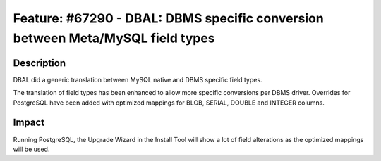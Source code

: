 ===============================================================================
Feature: #67290 - DBAL: DBMS specific conversion between Meta/MySQL field types
===============================================================================

Description
===========

DBAL did a generic translation between MySQL native and DBMS specific field types.

The translation of field types has been enhanced to allow more specific conversions per DBMS driver.
Overrides for PostgreSQL have been added with optimized mappings for BLOB, SERIAL, DOUBLE and INTEGER columns.


Impact
======

Running PostgreSQL, the Upgrade Wizard in the Install Tool will show a lot of field alterations as the optimized mappings will be used.
